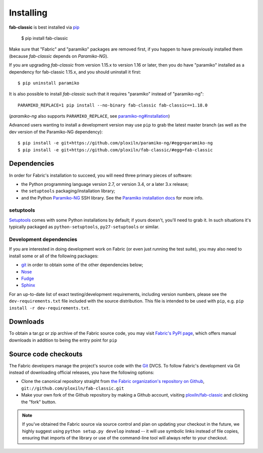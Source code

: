 ==========
Installing
==========

**fab-classic** is best installed via `pip <http://pip-installer.org>`_

    $ pip install fab-classic

Make sure that "Fabric" and "paramiko" packages are removed first, if you happen
to have previously installed them (because *fab-classic* depends on *Paramiko-NG*).

If you are upgrading *fab-classic* from version 1.15.x to version 1.16 or later,
then you do have "paramiko" installed as a dependency for fab-classic 1.15.x,
and you should uninstall it first::

    $ pip uninstall paramiko

It is also possible to install *fab-classic* such that it requires "paramiko"
instead of "paramiko-ng"::

    PARAMIKO_REPLACE=1 pip install --no-binary fab-classic fab-classic==1.18.0

(*paramiko-ng* also supports ``PARAMIKO_REPLACE``,
see `paramiko-ng#installation <https://github.com/ploxiln/paramiko-ng/#installation>`_)

Advanced users wanting to install a development version may use ``pip`` to grab
the latest master branch (as well as the dev version of the Paramiko-NG dependency)::

    $ pip install -e git+https://github.com/ploxiln/paramiko-ng/#egg=paramiko-ng
    $ pip install -e git+https://github.com/ploxiln/fab-classic/#egg=fab-classic


Dependencies
============

In order for Fabric's installation to succeed, you will need three primary pieces of software:

* the Python programming language version 2.7, or version 3.4, or a later 3.x release;
* the ``setuptools`` packaging/installation library;
* and the Python `Paramiko-NG <https://github.com/ploxiln/paramiko-ng>`_ SSH library.
  See the `Paramiko installation docs <https://github.com/ploxiln/paramiko-ng#installation>`_ for more info.

setuptools
----------

`Setuptools`_ comes with some Python installations by default; if yours doesn't,
you'll need to grab it. In such situations it's typically packaged as
``python-setuptools``, ``py27-setuptools`` or similar.

.. _setuptools: https://pypi.org/project/setuptools/

Development dependencies
------------------------

If you are interested in doing development work on Fabric (or even just running
the test suite), you may also need to install some or all of the following
packages:

* `git <http://git-scm.com>`_ in order to obtain some of the other dependencies below;
* `Nose <https://github.com/nose-devs/nose>`_
* `Fudge <http://farmdev.com/projects/fudge/index.html>`_
* `Sphinx <http://sphinx.pocoo.org/>`_

For an up-to-date list of exact testing/development requirements, including
version numbers, please see the ``dev-requirements.txt`` file included with the
source distribution. This file is intended to be used with ``pip``, e.g.
``pip install -r dev-requirements.txt``.


.. _downloads:

Downloads
=========

To obtain a tar.gz or zip archive of the Fabric source code, you may visit
`Fabric's PyPI page <http://pypi.python.org/pypi/fab-classic>`_, which offers manual
downloads in addition to being the entry point for ``pip``


.. _source-code-checkouts:

Source code checkouts
=====================

The Fabric developers manage the project's source code with the `Git
<http://git-scm.com>`_ DVCS. To follow Fabric's development via Git instead of
downloading official releases, you have the following options:

* Clone the canonical repository straight from `the Fabric organization's
  repository on Github <https://github.com/ploxiln/fab-classic>`_,
  ``git://github.com/ploxiln/fab-classic.git``
* Make your own fork of the Github repository by making a Github account,
  visiting `ploxiln/fab-classic <http://github.com/ploxiln/fab-classic>`_ and clicking the
  "fork" button.

.. note::

    If you've obtained the Fabric source via source control and plan on
    updating your checkout in the future, we highly suggest using ``python
    setup.py develop`` instead -- it will use symbolic links instead of file
    copies, ensuring that imports of the library or use of the command-line
    tool will always refer to your checkout.
